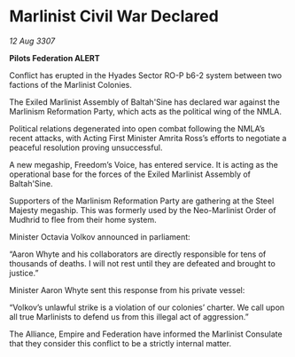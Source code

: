 * Marlinist Civil War Declared

/12 Aug 3307/

*Pilots Federation ALERT* 

Conflict has erupted in the Hyades Sector RO-P b6-2 system between two factions of the Marlinist Colonies. 

The Exiled Marlinist Assembly of Baltah'Sine has declared war against the Marlinism Reformation Party, which acts as the political wing of the NMLA. 

Political relations degenerated into open combat following the NMLA’s recent attacks, with Acting First Minister Amrita Ross’s efforts to negotiate a peaceful resolution proving unsuccessful.  

A new megaship, Freedom’s Voice, has entered service. It is acting as the operational base for the forces of the Exiled Marlinist Assembly of Baltah'Sine.  

Supporters of the Marlinism Reformation Party are gathering at the Steel Majesty megaship. This was formerly used by the Neo-Marlinist Order of Mudhrid to flee from their home system. 

Minister Octavia Volkov announced in parliament:  

“Aaron Whyte and his collaborators are directly responsible for tens of thousands of deaths. I will not rest until they are defeated and brought to justice.” 

Minister Aaron Whyte sent this response from his private vessel: 

“Volkov’s unlawful strike is a violation of our colonies’ charter. We call upon all true Marlinists to defend us from this illegal act of aggression.” 

The Alliance, Empire and Federation have informed the Marlinist Consulate that they consider this conflict to be a strictly internal matter.